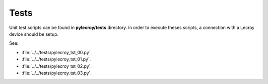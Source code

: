 Tests
=====

Unit test scripts can be found in **pylecroy/tests** directory.
In order to execute theses scripts, a connection with a Lecroy device should be setup.

See:

- :file:`../../tests/pylecroy_tst_00.py`.

- :file:`../../tests/pylecroy_tst_01.py`.

- :file:`../../tests/pylecroy_tst_02.py`.

- :file:`../../tests/pylecroy_tst_03.py`.